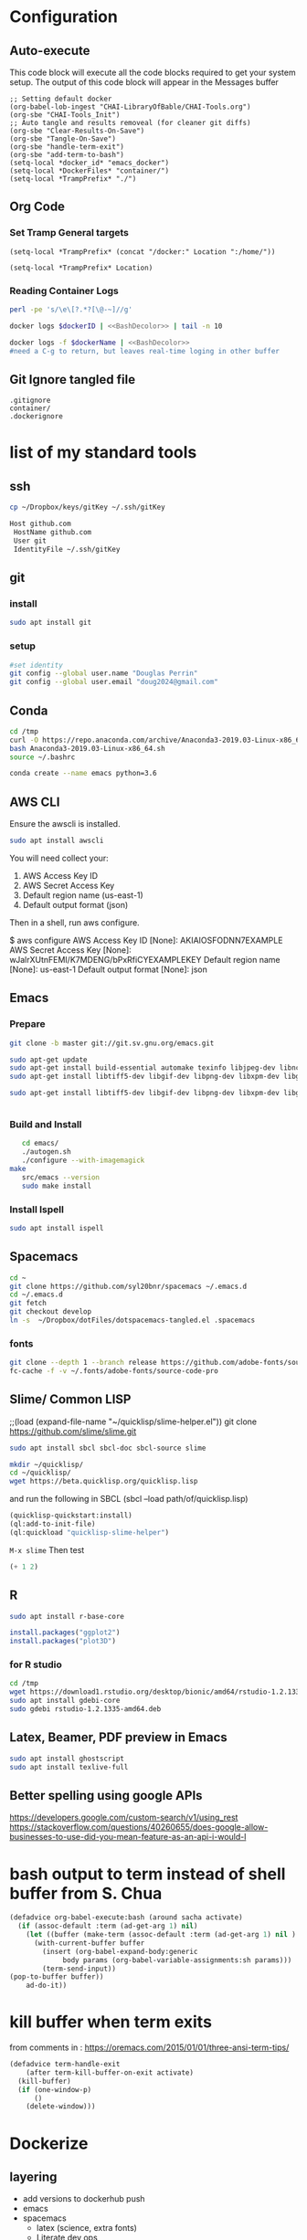 #+STARTUP: showstars 
#+PROPERTY: ClearOnSave true 
#+PROPERTY: header-args :mkdirp yes
* Configuration
** Auto-execute
This code block will execute all the code blocks required to get your system setup. The output of this code block will appear in the Messages buffer
#+name: Execute-On-Load
#+begin_src elisp :noweb yes :results output
  ;; Setting default docker
  (org-babel-lob-ingest "CHAI-LibraryOfBable/CHAI-Tools.org")
  (org-sbe "CHAI-Tools_Init")
  ;; Auto tangle and results removeal (for cleaner git diffs)
  (org-sbe "Clear-Results-On-Save")
  (org-sbe "Tangle-On-Save")
  (org-sbe "handle-term-exit")
  (org-sbe "add-term-to-bash")
  (setq-local *docker_id* "emacs_docker")
  (setq-local *DockerFiles* "container/")
  (setq-local *TrampPrefix* "./")
#+end_src

#+RESULTS:
  
** Org Code
*** Set Tramp General targets 
 
#+name:SetTrampTargetDocker
 #+begin_src elisp :var Location=`,*docker_id*
  (setq-local *TrampPrefix* (concat "/docker:" Location ":/home/"))
 #+end_src
 
#+name:SetTrampTargetLocal
 #+begin_src elisp :var Location=""
  (setq-local *TrampPrefix* Location)
 #+end_src
  
 
*** Reading Container Logs  
#+name:BashDecolor
 #+begin_src bash :var dockerID=`,*docker_id* :results raw drawer 
 perl -pe 's/\e\[?.*?[\@-~]//g'
#+end_src
#+name:DockerLog
 #+begin_src bash :noweb yes :var dockerID=`,*docker_id* :results raw drawer 
   docker logs $dockerID | <<BashDecolor>> | tail -n 10
 #+end_src
 
#+name:DockerLogInSession
 #+begin_src bash :noweb yes :session DockerLog :var dockerName=`,*docker_id* :results none 
   docker logs -f $dockerName | <<BashDecolor>>
   #need a C-g to return, but leaves real-time loging in other buffer
 #+end_src
  
** Git Ignore tangled file
#+begin_src text :tangle .gitignore
  .gitignore
  container/
  .dockerignore
#+end_src
* list of my standard tools
** ssh
   #+begin_src bash 
     cp ~/Dropbox/keys/gitKey ~/.ssh/gitKey
   #+end_src
  
   #+begin_src bash :tangle ssh-config
     Host github.com
      HostName github.com
      User git
      IdentityFile ~/.ssh/gitKey
   #+end_src
** git
*** install
 #+begin_src bash
     sudo apt install git
   #+end_src
*** setup
   #+begin_src bash
     #set identity 
     git config --global user.name "Douglas Perrin"
     git config --global user.email "doug2024@gmail.com"
   #+end_src
** Conda
   #+begin_src  bash :session bashsh
     cd /tmp
     curl -O https://repo.anaconda.com/archive/Anaconda3-2019.03-Linux-x86_64.sh
     bash Anaconda3-2019.03-Linux-x86_64.sh
     source ~/.bashrc
   #+end_src
   #+begin_src bash :session bashsh
   conda create --name emacs python=3.6 
   #+end_src 

** AWS CLI 
Ensure the awscli is installed.
#+BEGIN_SRC bash
sudo apt install awscli
#+END_SRC
 You will need collect your:
  1) AWS Access Key ID
  2) AWS Secret Access Key
  3) Default region name (us-east-1)
  4) Default output format (json)

Then in a shell, run aws configure. 

#+begin_example bash
$ aws configure
  AWS Access Key ID [None]: AKIAIOSFODNN7EXAMPLE
  AWS Secret Access Key [None]: wJalrXUtnFEMI/K7MDENG/bPxRfiCYEXAMPLEKEY
  Default region name [None]: us-east-1
  Default output format [None]: json
#+end_example
** Emacs
*** Prepare
   #+begin_src bash 
     git clone -b master git://git.sv.gnu.org/emacs.git

     sudo apt-get update
     sudo apt-get install build-essential automake texinfo libjpeg-dev libncurses5-dev
     sudo apt-get install libtiff5-dev libgif-dev libpng-dev libxpm-dev libgtk-3-dev libgnutls28-dev 
      
     sudo apt-get install libtiff5-dev libgif-dev libpng-dev libxpm-dev libgtk-3-dev libgnutls28-dev libmagickcore-dev libmagick++-dev


   #+end_src
*** Build and Install  
   #+begin_src bash
     cd emacs/
     ./autogen.sh 
     ./configure --with-imagemagick
  make
     src/emacs --version
     sudo make install
   #+end_src
*** Install Ispell
    #+begin_src bash  
      sudo apt install ispell
    #+end_src
** Spacemacs
   #+begin_src bash
     cd ~
     git clone https://github.com/syl20bnr/spacemacs ~/.emacs.d
     cd ~/.emacs.d
     git fetch
     git checkout develop
     ln -s  ~/Dropbox/dotFiles/dotspacemacs-tangled.el .spacemacs
   #+end_src 
*** fonts
    #+begin_src bash 
      git clone --depth 1 --branch release https://github.com/adobe-fonts/source-code-pro.git ~/.fonts/adobe-fonts/source-code-pro
      fc-cache -f -v ~/.fonts/adobe-fonts/source-code-pro
    #+end_src
** Slime/ Common LISP 
     ;;(load (expand-file-name "~/quicklisp/slime-helper.el"))
 git clone https://github.com/slime/slime.git

     #+begin_src bash
      sudo apt install sbcl sbcl-doc sbcl-source slime 
     #+end_src
    
     #+begin_src bash
       mkdir ~/quicklisp/
       cd ~/quicklisp/
       wget https://beta.quicklisp.org/quicklisp.lisp
     #+end_src

    
    and run the following in SBCL (sbcl --load path/of/quicklisp.lisp)
    #+begin_src lisp
      (quicklisp-quickstart:install)
      (ql:add-to-init-file)
      (ql:quickload "quicklisp-slime-helper")
    #+end_src
    ~M-x slime~ Then test
    #+begin_src lisp
      (+ 1 2)
    #+end_src
   
** R
   #+begin_src bash
     sudo apt install r-base-core 
   #+end_src


   #+begin_src R :session *R*  
     install.packages("ggplot2")
     install.packages("plot3D")

   #+end_src


*** for R studio 
   #+begin_src bash
     cd /tmp
     wget https://download1.rstudio.org/desktop/bionic/amd64/rstudio-1.2.1335-amd64.deb
     sudo apt install gdebi-core
     sudo gdebi rstudio-1.2.1335-amd64.deb
   #+end_src

** Latex, Beamer, PDF preview in Emacs
   #+begin_src bash
 sudo apt install ghostscript 
 sudo apt install texlive-full
   #+end_src
   
** Better spelling using google APIs 
https://developers.google.com/custom-search/v1/using_rest
https://stackoverflow.com/questions/40260655/does-google-allow-businesses-to-use-did-you-mean-feature-as-an-api-i-would-l
* bash output to term instead of shell buffer from S. Chua
#+name:add-term-to-bash
#+begin_src emacs-lisp
  (defadvice org-babel-execute:bash (around sacha activate)
    (if (assoc-default :term (ad-get-arg 1) nil)
      (let ((buffer (make-term (assoc-default :term (ad-get-arg 1) nil ) "/bin/bash")))
        (with-current-buffer buffer
          (insert (org-babel-expand-body:generic
               body params (org-babel-variable-assignments:sh params)))
          (term-send-input))
  (pop-to-buffer buffer))
      ad-do-it))
#+end_src

* kill buffer when term exits
  from comments in : [[https://oremacs.com/2015/01/01/three-ansi-term-tips/]]
#+name:handle-term-exit
#+begin_src emacs-lisp
  (defadvice term-handle-exit
      (after term-kill-buffer-on-exit activate)
    (kill-buffer)
    (if (one-window-p)
        ()
      (delete-window)))
#+end_src

* Dockerize
:PROPERTIES:
  :header-args:bash+: :var versionNumber='3.0'
  :END:
** layering
   - add versions to dockerhub push
   - emacs
   - spacemacs
     - latex (science, extra fonts)
     - Literate dev ops
       - python /conda
       - R
     - full developers
       - docker kubreneties
       - lisp
       - R, Python
       - LSP LDB suport 
   - Xless of above
     - xpera
     - firefox
        
** Build emacs
 #+begin_src text :tangle (concat *TrampPrefix* *DockerFiles* "Dockerfile-emacs_base")
      FROM ubuntu:20.04

      # basic stuff
      RUN echo 'APT::Get::Assume-Yes "true";' >> /etc/apt/apt.conf 

      RUN apt-get update --fix-missing
      ENV DEBIAN_FRONTEND=noninteractive
      RUN apt-get clean 
      RUN apt-get install -y bash \
          build-essential \
          dbus-x11 \ 
          fontconfig \
          git \
          curl \
          gzip \
          language-pack-en-base \
          make sudo tar unzip \
          wget apt-utils automake \
          libjpeg-dev libncurses5-dev libgl1-mesa-glx 

      ENV TZ=America/New_York 
      RUN ln -snf /usr/share/zoneinfo/$TZ /etc/localtime && echo $TZ > /etc/timezone
      RUN apt-get install tzdata

      RUN apt-get install -y libgif-dev \
          libpng-dev \
          libxpm-dev \
          libgtk-3-dev \
          libgnutls28-dev \
          libmagickcore-dev \
          libmagick++-dev \
          texinfo libtiff5-dev \
          webkit2gtk-4.0 \
          libjansson-dev \
          ispell \
          ghostscript \
          imagemagick 

      RUN git clone --depth 1 --branch release https://github.com/adobe-fonts/source-code-pro.git ~/.fonts/adobe-fonts/source-code-pro && \
         fc-cache -f -v ~/.fonts/adobe-fonts/source-code-pro
      RUN  git clone -b master git://git.sv.gnu.org/emacs.git
      RUN cd emacs/ && \
        ./autogen.sh && \
        ./configure --with-imagemagick --with-xwidgets

      RUN cd emacs/ && \
          make
      RUN cd emacs/ && \
        make install

      # Cleanup
      RUN  apt-get purge build-essential \
             && apt-get autoremove \
             && rm -rf /tmp/* /var/lib/apt/lists/* /root/.cache/*
      # ^^^^^^^ Those layers are shared ^^^^^^^

      # Emacs
      RUN useradd -d /home/emacs -ms /bin/bash -G sudo -p emacs emacs
      RUN echo "emacs:emacs" | chpasswd

      WORKDIR /home/emacs
      RUN mkdir .emacs.d  && chown emacs .emacs.d
      RUN mkdir dotFiles  && chown emacs dotFiles
      VOLUME .emacs.d
      VOLUME dotfiles
      USER emacs

      CMD ["bash", "-c", "emacs; /bin/bash"] 
#+end_src
#+begin_src text :tangle (concat *TrampPrefix* *DockerFiles* ".dockerignore")
Dockerfile 
Dockerfile-spacemacs_base
Dockerfile-emacs_basedot
spacemacs-tangled.el
.dockerignore
#+end_src
*** build images
:PROPERTIES:
  :header-args:bash+:          :var dockerfile='Dockerfile-emacs_base' dockerName='emacs_base'
  :END:
#+name:BuildEmacs
#+begin_src bash :term *dockerBuild* :dir (concat *TrampPrefix* *DockerFiles*) :results silent
  cp Dockerfile-emacs_base Dockerfile
  #safest but slow
  docker build --no-cache -t dperrin/emacs_base .
  #docker build -t dperrin/emacs_base .
  echo Built dperrin/emacs_base
#+end_src

 #+begin_src bash :term dockerpush  :dir (concat *TrampPrefix* *DockerFiles*)  :results silent
   docker push dperrin/emacs_base:$versionNumber
   docker push dperrin/emacs_base:latest
 #+end_src
*** testing with xless
:PROPERTIES:
  :header-args:bash+:          :var dockerfile='Dockerfile-emacs_xless' dockerName='emacs_xless'
  :END:
  #+begin_src text :tangle (concat *TrampPrefix* *DockerFiles* "Dockerfile-emacs_xless")
    FROM dperrin/emacs_base
    USER root
    RUN apt-get update
    RUN apt-get install -y  gnupg

    RUN wget -q https://xpra.org/gpg.asc -O- | apt-key add -
    # add XPRA repository
    RUN  add-apt-repository "deb https://xpra.org/ focal main"
    # install XPRA package
    RUN apt-get install xpra

    RUN usermod -a -G xpra emacs

    RUN apt-get install -y libpng-dev \
              libpoppler-dev \
              libpoppler-glib-dev \
              libpoppler-private-dev \
              libz-dev
    #Enable mounting shared drives 
    RUN apt-get update
    RUN apt-get install cifs-utils
    RUN echo "emacs:emacs" | chpasswd
    USER emacs
    WORKDIR /home/emacs
    ENTRYPOINT /bin/FixSSHPermitions.sh; xpra start --bind-tcp=0.0.0.0:9876 --exit-with-children --html=on --start-child=emacs  --daemon=no
 #+end_src
**** build images    
 #+begin_src bash :term *dockerBuild* :dir (concat *TrampPrefix* *DockerFiles*) :results silent 
   cp $dockerfile Dockerfile
   docker build -t dperrin/$dockerName:$versionNumber .
   docker tag dperrin/$dockerName:$versionNumber dperrin/$dockerName:latest
   #exit
   #exit
 #+end_src

 
** spacemacs
 #+begin_src text :tangle (concat *TrampPrefix* *DockerFiles* "Dockerfile-spacemacs_base")
   FROM dperrin/emacs_base

   USER emacs:emacs
   WORKDIR /home/emacs

   RUN cd ~ && \
      git clone https://github.com/syl20bnr/spacemacs ~/.emacs.d && \
      cd ~/.emacs.d && \
      git fetch && \
      git checkout develop 


   RUN rm -f .spacemacs
   RUN rm -f .spacemacs.env 
   RUN ln -s dotFiles/dot-spacemacs .spacemacs
   RUN ln -s dotFiles/dot-spacemacs.env .spacemacs.env 
    
   COPY dotSpacemacs /home/emacs/dotFiles/dot-spacemacs
   COPY dotSpacemacs.env /home/emacs/dotFiles/dot-spacemacs.env

   CMD ["bash", "-c", "emacs; /bin/bash"] 
#+end_src
*** build images
:PROPERTIES:
  :header-args:bash+:          :var dockerfile='Dockerfile-spacemacs_base' dockerName='spacemacs_base'
  :END:
#+begin_src bash :term *dockerBuild*  :dir (concat *TrampPrefix* *DockerFiles*)  :results silent
  cp ../dotSpacemacs.env .
  cp ../dotSpacemacs .
  cp $dockerfile Dockerfile
  docker build -t dperrin/$dockerName:$versionNumber .
  #docker build --no-cache -t dperrin/$dockerName:$versionNumber .
  docker tag dperrin/$dockerName:$versionNumber dperrin/$dockerName:latest
   #exit
#+end_src

 #+begin_src bash  :term dockerpush :dir (concat *TrampPrefix* *DockerFiles*)  :results silent
   docker tag dperrin/spacemacs_base dperrin/spacemacs_base:$versionNumber
   docker push dperrin/spacemacs_base:$versionNumber
 #+end_src

** basic latex
 #+begin_src text :tangle (concat *TrampPrefix* *DockerFiles* "Dockerfile-latex")
   FROM dperrin/spacemacs_base
 
   # basic stuff
   USER root
   RUN echo 'APT::Get::Assume-Yes "true";' >> /etc/apt/apt.conf 

   RUN apt-get update --fix-missing

   ENV DEBIAN_FRONTEND=noninteractive 
   ENV TZ=America/New_York 
   RUN ln -snf /usr/share/zoneinfo/$TZ /etc/localtime && echo $TZ > /etc/timezone
   RUN apt-get install tzdata

   # Latex 
   RUN apt install -y texlive-latex-extra
   RUN apt install -y texlive-science
   RUN apt install -y texlive-fonts-extra
   RUN apt install texlive-font-utils

   ##### User space
   USER emacs:emacs
   ENV HOME /home/emacs
   WORKDIR /home/emacs/


   CMD ["bash", "-c", "emacs; /bin/bash"] 
#+end_src
*** build images
:PROPERTIES:
  :header-args:bash+:          :var dockerfile='Dockerfile-latex' dockerName='spacemacs_latex'
  :END:

 #+begin_src bash  :term dockerbuild :dir (concat *TrampPrefix* *DockerFiles*)  :results silent
   cp $dockerfile Dockerfile
   docker build --squash -t dperrin/$dockerName:$versionNumber .
   # docker tag dperrin/$dockerName:$versionNumber dperrin/$dockerName:latest
   #exit
 #+end_src

 #+begin_src bash  :term dockerpush :dir (concat *TrampPrefix* *DockerFiles*)  :results silent
   #docker push dperrin/$dockerName:$latest
   docker push dperrin/$dockerName:$versionNumber
 #+end_src
*** testing with xless
:PROPERTIES:
  :header-args:bash+:          :var dockerfile='Dockerfile-spacemacs_latex_xless' dockerName='spacemacs_latex_xless'
  :END:
  #+begin_src text :tangle (concat *TrampPrefix* *DockerFiles* "Dockerfile-emacs_xless")
    FROM dperrin/spacemacs_latex
    USER root
    RUN apt-get update
    RUN apt-get install -y  gnupg

    RUN wget -q https://xpra.org/gpg.asc -O- | apt-key add -
    # add XPRA repository
    RUN  add-apt-repository "deb https://xpra.org/ focal main"
    # install XPRA package
    RUN apt-get install xpra

    RUN usermod -a -G xpra emacs

    RUN apt-get install -y libpng-dev \
              libpoppler-dev \
              libpoppler-glib-dev \
              libpoppler-private-dev \
              libz-dev
    #Enable mounting shared drives 
    RUN apt-get update
    RUN apt-get install cifs-utils
    RUN echo "emacs:emacs" | chpasswd
    USER emacs
    WORKDIR /home/emacs
    ENTRYPOINT /bin/FixSSHPermitions.sh; xpra start --bind-tcp=0.0.0.0:9876 --exit-with-children --html=on --start-child=emacs  --daemon=no
 #+end_src
**** build images    
 #+begin_src bash :term *dockerBuild* :dir (concat *TrampPrefix* *DockerFiles*) :results silent 
   cp $dockerfile Dockerfile
   docker build -t dperrin/$dockerName:$versionNumber .
   docker tag dperrin/$dockerName:$versionNumber dperrin/$dockerName:latest
   #exit
 #+end_src

** Literate Data Science (need to be re-integrated in image stack)
 #+begin_src text :tangle (concat *TrampPrefix* *DockerFiles* "Dockerfile-spacemacs_LiterateDataScience")
   FROM dperrin/spacemacs_latex:3.0
   USER root
   ENV DEBIAN_FRONTEND=noninteractive 
   ENV TZ=America/New_York 
   #RUN apt-get update && DEBIAN_FRONTEND=noninteractive apt-get install -y --no-install-recommends \
   #     tzdata \

   RUN apt-get update 


   # firefox
   RUN apt-get install -y firefox

   # Latex 
   RUN apt install -y texlive-base\
       texlive-latex-extra \
       texlive-fonts-recommended \
       texlive-science \
       texlive-fonts-extra \
       texlive-pictures

   # DITAA text to figure makeing tool
   RUN apt-get -y install ditaa

   # should is in user space but keep geting root as owner...
   COPY ./LiterateComputationalScience /home/emacs/LiterateComputationalScience
   RUN chown emacs /home/emacs/LiterateComputationalScience  
   RUN rm -rf /tmp/* \
    && rm -rf /var/lib/apt/lists/*


   USER root
   ENV DEBIAN_FRONTEND='noninteractive'  
   RUN apt-get update
   RUN apt-get install -y  gnupg
   RUN apt-get -y install apt-transport-https ca-certificates curl gnupg software-properties-common
   RUN apt-key adv --keyserver keyserver.ubuntu.com --recv-keys E298A3A825C0D65DFD57CBB651716619E084DAB9
   RUN add-apt-repository 'deb https://cloud.r-project.org/bin/linux/ubuntu focal-cran40/'
   RUN apt-get update
   RUN apt-get install -y r-base

   RUN R -e "install.packages('ggplot2')"
   RUN R -e "install.packages('plot3D')"
   ##### User space
   USER emacs:emacs
   ENV HOME /home/emacs
   WORKDIR /home/emacs/


   # download conda
   RUN ["/bin/bash", "-c", "wget http://repo.continuum.io/miniconda/Miniconda-latest-Linux-x86_64.sh -O $HOME/miniconda.sh"]
   RUN chmod 0755 $HOME/miniconda.sh
   RUN ["/bin/bash", "-c", "$HOME/miniconda.sh -b -p $HOME/conda"]
   ENV PATH="$HOME/conda/bin:$PATH"
   RUN rm $HOME/miniconda.sh

   # update conda
   RUN conda update conda
   #RUN conda install conda-build
   RUN conda create --name emacs python=3.6 

   # install source code pro font
   RUN git clone --depth 1 --branch release https://github.com/adobe-fonts/source-code-pro.git ~/.fonts/adobe-fonts/source-code-pro && \
      fc-cache -f -v ~/.fonts/adobe-fonts/source-code-pro


   USER emacs:emacs
   #inital spacmacs config files
   COPY dotSpacemacsForLiterateDataScience /home/emacs/dotFiles/dot-spacemacs
   COPY dotSpacemacsForLiterateDataScience.env /home/emacs/dotFiles/dot-spacemacs.env
   CMD ["bash", "-c", "emacs; /bin/bash"] 
#+end_src
 #+begin_src elisp :tangle "dotSpacemacsForLiterateDataScience"
   ;; -*- mode: emacs-lisp; lexical-binding: t -*-
   ;; This file is loaded by Spacemacs at startup.
   ;; It must be stored in your home directory.

   (defun dotspacemacs/layers ()
     "Layer configuration:
   This function should only modify configuration layer settings."
     (setq-default
      ;; Base distribution to use. This is a layer contained in the directory
      ;; `+distribution'. For now available distributions are `spacemacs-base'
      ;; or `spacemacs'. (default 'spacemacs)
      dotspacemacs-distribution 'spacemacs

      ;; Lazy installation of layers (i.e. layers are installed only when a file
      ;; with a supported type is opened). Possible values are `all', `unused'
      ;; and `nil'. `unused' will lazy install only unused layers (i.e. layers
      ;; not listed in variable `dotspacemacs-configuration-layers'), `all' will
      ;; lazy install any layer that support lazy installation even the layers
      ;; listed in `dotspacemacs-configuration-layers'. `nil' disable the lazy
      ;; installation feature and you have to explicitly list a layer in the
      ;; variable `dotspacemacs-configuration-layers' to install it.
      ;; (default 'unused)
      dotspacemacs-enable-lazy-installation 'unused

      ;; If non-nil then Spacemacs will ask for confirmation before installing
      ;; a layer lazily. (default t)
      dotspacemacs-ask-for-lazy-installation t

      ;; List of additional paths where to look for configuration layers.
      ;; Paths must have a trailing slash (i.e. `~/.mycontribs/')
      dotspacemacs-configuration-layer-path '()

      ;; List of configuration layers to load.
      dotspacemacs-configuration-layers
      '(
        ;; ----------------------------------------------------------------
        ;; Example of useful layers you may want to use right away.
        ;; Uncomment some layer names and press `SPC f e R' (Vim style) or
        ;; `M-m f e R' (Emacs style) to install them.
        ;; ----------------------------------------------------------------
        ;; auto-completion
        ;; better-defaults
        emacs-lisp
        git
        helm
        ;;ivy
        lsp
        (python :variables python-backend 'lsp)
        html
        ;; markdown
        multiple-cursors
        (org :variables org-enable-github-support t org-enable-reveal-js-support t)
        (shell :variables
                shell-default-height 30
                shell-default-position 'bottom)
        spell-checking
        syntax-checking
        treemacs
        version-control
        docker
        latex
        ess

        )

      ;; List of additional packages that will be installed without being
      ;; wrapped in a layer. If you need some configuration for these
      ;; packages, then consider creating a layer. You can also put the
      ;; configuration in `dotspacemacs/user-config'.
      ;; To use a local version of a package, use the `:location' property:
      ;; '(your-package :location "~/path/to/your-package/")
      ;; Also include the dependencies as they will not be resolved automatically.
      dotspacemacs-additional-packages '(ob-async ox-reveal)

      ;; A list of packages that cannot be updated.
      dotspacemacs-frozen-packages '()

      ;; A list of packages that will not be installed and loaded.
      dotspacemacs-excluded-packages '()

      ;; Defines the behaviour of Spacemacs when installing packages.
      ;; Possible values are `used-only', `used-but-keep-unused' and `all'.
      ;; `used-only' installs only explicitly used packages and deletes any unused
      ;; packages as well as their unused dependencies. `used-but-keep-unused'
      ;; installs only the used packages but won't delete unused ones. `all'
      ;; installs *all* packages supported by Spacemacs and never uninstalls them.
      ;; (default is `used-only')
      dotspacemacs-install-packages 'used-only))

   (defun dotspacemacs/init ()
     "Initialization:
   This function is called at the very beginning of Spacemacs startup,
   before layer configuration.
   It should only modify the values of Spacemacs settings."
     ;; This setq-default sexp is an exhaustive list of all the supported
     ;; spacemacs settings.
     (setq-default
      ;; If non-nil then enable support for the portable dumper. You'll need
      ;; to compile Emacs 27 from source following the instructions in file
      ;; EXPERIMENTAL.org at to root of the git repository.
      ;; (default nil)
      dotspacemacs-enable-emacs-pdumper nil

      ;; Name of executable file pointing to emacs 27+. This executable must be
      ;; in your PATH.
      ;; (default "emacs")
      dotspacemacs-emacs-pdumper-executable-file "emacs"

      ;; Name of the Spacemacs dump file. This is the file will be created by the
      ;; portable dumper in the cache directory under dumps sub-directory.
      ;; To load it when starting Emacs add the parameter `--dump-file'
      ;; when invoking Emacs 27.1 executable on the command line, for instance:
      ;;   ./emacs --dump-file=~/.emacs.d/.cache/dumps/spacemacs.pdmp
      ;; (default spacemacs.pdmp)
      dotspacemacs-emacs-dumper-dump-file "spacemacs.pdmp"

      ;; If non-nil ELPA repositories are contacted via HTTPS whenever it's
      ;; possible. Set it to nil if you have no way to use HTTPS in your
      ;; environment, otherwise it is strongly recommended to let it set to t.
      ;; This variable has no effect if Emacs is launched with the parameter
      ;; `--insecure' which forces the value of this variable to nil.
      ;; (default t)
      dotspacemacs-elpa-https t

      ;; Maximum allowed time in seconds to contact an ELPA repository.
      ;; (default 5)
      dotspacemacs-elpa-timeout 5

      ;; Set `gc-cons-threshold' and `gc-cons-percentage' when startup finishes.
      ;; This is an advanced option and should not be changed unless you suspect
      ;; performance issues due to garbage collection operations.
      ;; (default '(100000000 0.1))
      dotspacemacs-gc-cons '(100000000 0.1)

      ;; If non-nil then Spacelpa repository is the primary source to install
      ;; a locked version of packages. If nil then Spacemacs will install the
      ;; latest version of packages from MELPA. (default nil)
      dotspacemacs-use-spacelpa nil

      ;; If non-nil then verify the signature for downloaded Spacelpa archives.
      ;; (default t)
      dotspacemacs-verify-spacelpa-archives t

      ;; If non-nil then spacemacs will check for updates at startup
      ;; when the current branch is not `develop'. Note that checking for
      ;; new versions works via git commands, thus it calls GitHub services
      ;; whenever you start Emacs. (default nil)
      dotspacemacs-check-for-update nil

      ;; If non-nil, a form that evaluates to a package directory. For example, to
      ;; use different package directories for different Emacs versions, set this
      ;; to `emacs-version'. (default 'emacs-version)
      dotspacemacs-elpa-subdirectory 'emacs-version

      ;; One of `vim', `emacs' or `hybrid'.
      ;; `hybrid' is like `vim' except that `insert state' is replaced by the
      ;; `hybrid state' with `emacs' key bindings. The value can also be a list
      ;; with `:variables' keyword (similar to layers). Check the editing styles
      ;; section of the documentation for details on available variables.
      ;; (default 'vim)
      dotspacemacs-editing-style 'vim

      ;; Specify the startup banner. Default value is `official', it displays
      ;; the official spacemacs logo. An integer value is the index of text
      ;; banner, `random' chooses a random text banner in `core/banners'
      ;; directory. A string value must be a path to an image format supported
      ;; by your Emacs build.
      ;; If the value is nil then no banner is displayed. (default 'official)
      dotspacemacs-startup-banner 'official

      ;; List of items to show in startup buffer or an association list of
      ;; the form `(list-type . list-size)`. If nil then it is disabled.
      ;; Possible values for list-type are:
      ;; `recents' `bookmarks' `projects' `agenda' `todos'.
      ;; List sizes may be nil, in which case
      ;; `spacemacs-buffer-startup-lists-length' takes effect.
      dotspacemacs-startup-lists '((recents . 5)
                                   (projects . 7))

      ;; True if the home buffer should respond to resize events. (default t)
      dotspacemacs-startup-buffer-responsive t

      ;; Default major mode for a new empty buffer. Possible values are mode
      ;; names such as `text-mode'; and `nil' to use Fundamental mode.
      ;; (default `text-mode')
      dotspacemacs-new-empty-buffer-major-mode 'text-mode

      ;; Default major mode of the scratch buffer (default `text-mode')
      dotspacemacs-scratch-mode 'text-mode

      ;; Initial message in the scratch buffer, such as "Welcome to Spacemacs!"
      ;; (default nil)
      dotspacemacs-initial-scratch-message nil

      ;; List of themes, the first of the list is loaded when spacemacs starts.
      ;; Press `SPC T n' to cycle to the next theme in the list (works great
      ;; with 2 themes variants, one dark and one light)
      dotspacemacs-themes '(spacemacs-dark
                            spacemacs-light)

      ;; Set the theme for the Spaceline. Supported themes are `spacemacs',
      ;; `all-the-icons', `custom', `doom', `vim-powerline' and `vanilla'. The
      ;; first three are spaceline themes. `doom' is the doom-emacs mode-line.
      ;; `vanilla' is default Emacs mode-line. `custom' is a user defined themes,
      ;; refer to the DOCUMENTATION.org for more info on how to create your own
      ;; spaceline theme. Value can be a symbol or list with additional properties.
      ;; (default '(spacemacs :separator wave :separator-scale 1.5))
      dotspacemacs-mode-line-theme '(spacemacs :separator wave :separator-scale 1.5)

      ;; If non-nil the cursor color matches the state color in GUI Emacs.
      ;; (default t)
      dotspacemacs-colorize-cursor-according-to-state t

      ;; Default font or prioritized list of fonts.
     ;; dotspacemacs-default-font '("Source Code Pro"
     ;;                             :size 10.0
     ;;                             :weight normal
     ;;                             :width normal)

      ;; The leader key (default "SPC")
      dotspacemacs-leader-key "SPC"

      ;; The key used for Emacs commands `M-x' (after pressing on the leader key).
      ;; (default "SPC")
      dotspacemacs-emacs-command-key "SPC"

      ;; The key used for Vim Ex commands (default ":")
      dotspacemacs-ex-command-key ":"

      ;; The leader key accessible in `emacs state' and `insert state'
      ;; (default "M-m")
      dotspacemacs-emacs-leader-key "M-m"

      ;; Major mode leader key is a shortcut key which is the equivalent of
      ;; pressing `<leader> m`. Set it to `nil` to disable it. (default ",")
      dotspacemacs-major-mode-leader-key ","

      ;; Major mode leader key accessible in `emacs state' and `insert state'.
      ;; (default "C-M-m")
      dotspacemacs-major-mode-emacs-leader-key "C-M-m"

      ;; These variables control whether separate commands are bound in the GUI to
      ;; the key pairs `C-i', `TAB' and `C-m', `RET'.
      ;; Setting it to a non-nil value, allows for separate commands under `C-i'
      ;; and TAB or `C-m' and `RET'.
      ;; In the terminal, these pairs are generally indistinguishable, so this only
      ;; works in the GUI. (default nil)
      dotspacemacs-distinguish-gui-tab nil

      ;; Name of the default layout (default "Default")
      dotspacemacs-default-layout-name "Default"

      ;; If non-nil the default layout name is displayed in the mode-line.
      ;; (default nil)
      dotspacemacs-display-default-layout nil

      ;; If non-nil then the last auto saved layouts are resumed automatically upon
      ;; start. (default nil)
      dotspacemacs-auto-resume-layouts nil

      ;; If non-nil, auto-generate layout name when creating new layouts. Only has
      ;; effect when using the "jump to layout by number" commands. (default nil)
      dotspacemacs-auto-generate-layout-names nil

      ;; Size (in MB) above which spacemacs will prompt to open the large file
      ;; literally to avoid performance issues. Opening a file literally means that
      ;; no major mode or minor modes are active. (default is 1)
      dotspacemacs-large-file-size 1

      ;; Location where to auto-save files. Possible values are `original' to
      ;; auto-save the file in-place, `cache' to auto-save the file to another
      ;; file stored in the cache directory and `nil' to disable auto-saving.
      ;; (default 'cache)
      dotspacemacs-auto-save-file-location 'cache

      ;; Maximum number of rollback slots to keep in the cache. (default 5)
      dotspacemacs-max-rollback-slots 5

      ;; If non-nil, the paste transient-state is enabled. While enabled, after you
      ;; paste something, pressing `C-j' and `C-k' several times cycles through the
      ;; elements in the `kill-ring'. (default nil)
      dotspacemacs-enable-paste-transient-state nil

      ;; Which-key delay in seconds. The which-key buffer is the popup listing
      ;; the commands bound to the current keystroke sequence. (default 0.4)
      dotspacemacs-which-key-delay 0.4

      ;; Which-key frame position. Possible values are `right', `bottom' and
      ;; `right-then-bottom'. right-then-bottom tries to display the frame to the
      ;; right; if there is insufficient space it displays it at the bottom.
      ;; (default 'bottom)
      dotspacemacs-which-key-position 'bottom

      ;; Control where `switch-to-buffer' displays the buffer. If nil,
      ;; `switch-to-buffer' displays the buffer in the current window even if
      ;; another same-purpose window is available. If non-nil, `switch-to-buffer'
      ;; displays the buffer in a same-purpose window even if the buffer can be
      ;; displayed in the current window. (default nil)
      dotspacemacs-switch-to-buffer-prefers-purpose nil

      ;; If non-nil a progress bar is displayed when spacemacs is loading. This
      ;; may increase the boot time on some systems and emacs builds, set it to
      ;; nil to boost the loading time. (default t)
      dotspacemacs-loading-progress-bar t

      ;; If non-nil the frame is fullscreen when Emacs starts up. (default nil)
      ;; (Emacs 24.4+ only)
      dotspacemacs-fullscreen-at-startup nil

      ;; If non-nil `spacemacs/toggle-fullscreen' will not use native fullscreen.
      ;; Use to disable fullscreen animations in OSX. (default nil)
      dotspacemacs-fullscreen-use-non-native nil

      ;; If non-nil the frame is maximized when Emacs starts up.
      ;; Takes effect only if `dotspacemacs-fullscreen-at-startup' is nil.
      ;; (default nil) (Emacs 24.4+ only)
      dotspacemacs-maximized-at-startup nil

      ;; If non-nil the frame is undecorated when Emacs starts up. Combine this
      ;; variable with `dotspacemacs-maximized-at-startup' in OSX to obtain
      ;; borderless fullscreen. (default nil)
      dotspacemacs-undecorated-at-startup nil

      ;; A value from the range (0..100), in increasing opacity, which describes
      ;; the transparency level of a frame when it's active or selected.
      ;; Transparency can be toggled through `toggle-transparency'. (default 90)
      dotspacemacs-active-transparency 90

      ;; A value from the range (0..100), in increasing opacity, which describes
      ;; the transparency level of a frame when it's inactive or deselected.
      ;; Transparency can be toggled through `toggle-transparency'. (default 90)
      dotspacemacs-inactive-transparency 90

      ;; If non-nil show the titles of transient states. (default t)
      dotspacemacs-show-transient-state-title t

      ;; If non-nil show the color guide hint for transient state keys. (default t)
      dotspacemacs-show-transient-state-color-guide t

      ;; If non-nil unicode symbols are displayed in the mode line.
      ;; If you use Emacs as a daemon and wants unicode characters only in GUI set
      ;; the value to quoted `display-graphic-p'. (default t)
      dotspacemacs-mode-line-unicode-symbols t

      ;; If non-nil smooth scrolling (native-scrolling) is enabled. Smooth
      ;; scrolling overrides the default behavior of Emacs which recenters point
      ;; when it reaches the top or bottom of the screen. (default t)
      dotspacemacs-smooth-scrolling t

      ;; Control line numbers activation.
      ;; If set to `t', `relative' or `visual' then line numbers are enabled in all
      ;; `prog-mode' and `text-mode' derivatives. If set to `relative', line
      ;; numbers are relative. If set to `visual', line numbers are also relative,
      ;; but lines are only visual lines are counted. For example, folded lines
      ;; will not be counted and wrapped lines are counted as multiple lines.
      ;; This variable can also be set to a property list for finer control:
      ;; '(:relative nil
      ;;   :visual nil
      ;;   :disabled-for-modes dired-mode
      ;;                       doc-view-mode
      ;;                       markdown-mode
      ;;                       org-mode
      ;;                       pdf-view-mode
      ;;                       text-mode
      ;;   :size-limit-kb 1000)
      ;; When used in a plist, `visual' takes precedence over `relative'.
      ;; (default nil)
      dotspacemacs-line-numbers nil

      ;; Code folding method. Possible values are `evil' and `origami'.
      ;; (default 'evil)
      dotspacemacs-folding-method 'evil

      ;; If non-nil `smartparens-strict-mode' will be enabled in programming modes.
      ;; (default nil)
      dotspacemacs-smartparens-strict-mode nil

      ;; If non-nil pressing the closing parenthesis `)' key in insert mode passes
      ;; over any automatically added closing parenthesis, bracket, quote, etc...
      ;; This can be temporary disabled by pressing `C-q' before `)'. (default nil)
      dotspacemacs-smart-closing-parenthesis nil

      ;; Select a scope to highlight delimiters. Possible values are `any',
      ;; `current', `all' or `nil'. Default is `all' (highlight any scope and
      ;; emphasis the current one). (default 'all)
      dotspacemacs-highlight-delimiters 'all

      ;; If non-nil, start an Emacs server if one is not already running.
      ;; (default nil)
      dotspacemacs-enable-server nil

      ;; Set the emacs server socket location.
      ;; If nil, uses whatever the Emacs default is, otherwise a directory path
      ;; like \"~/.emacs.d/server\". It has no effect if
      ;; `dotspacemacs-enable-server' is nil.
      ;; (default nil)
      dotspacemacs-server-socket-dir nil

      ;; If non-nil, advise quit functions to keep server open when quitting.
      ;; (default nil)
      dotspacemacs-persistent-server nil

      ;; List of search tool executable names. Spacemacs uses the first installed
      ;; tool of the list. Supported tools are `rg', `ag', `pt', `ack' and `grep'.
      ;; (default '("rg" "ag" "pt" "ack" "grep"))
      dotspacemacs-search-tools '("rg" "ag" "pt" "ack" "grep")

      ;; Format specification for setting the frame title.
      ;; %a - the `abbreviated-file-name', or `buffer-name'
      ;; %t - `projectile-project-name'
      ;; %I - `invocation-name'
      ;; %S - `system-name'
      ;; %U - contents of $USER
      ;; %b - buffer name
      ;; %f - visited file name
      ;; %F - frame name
      ;; %s - process status
      ;; %p - percent of buffer above top of window, or Top, Bot or All
      ;; %P - percent of buffer above bottom of window, perhaps plus Top, or Bot or All
      ;; %m - mode name
      ;; %n - Narrow if appropriate
      ;; %z - mnemonics of buffer, terminal, and keyboard coding systems
      ;; %Z - like %z, but including the end-of-line format
      ;; (default "%I@%S")
      dotspacemacs-frame-title-format "%I@%S"

      ;; Format specification for setting the icon title format
      ;; (default nil - same as frame-title-format)
      dotspacemacs-icon-title-format nil

      ;; Delete whitespace while saving buffer. Possible values are `all'
      ;; to aggressively delete empty line and long sequences of whitespace,
      ;; `trailing' to delete only the whitespace at end of lines, `changed' to
      ;; delete only whitespace for changed lines or `nil' to disable cleanup.
      ;; (default nil)
      dotspacemacs-whitespace-cleanup nil

      ;; Either nil or a number of seconds. If non-nil zone out after the specified
      ;; number of seconds. (default nil)
      dotspacemacs-zone-out-when-idle nil

      ;; Run `spacemacs/prettify-org-buffer' when
      ;; visiting README.org files of Spacemacs.
      ;; (default nil)
      dotspacemacs-pretty-docs nil))

   (defun dotspacemacs/user-env ()
     "Environment variables setup.
   This function defines the environment variables for your Emacs session. By
   default it calls `spacemacs/load-spacemacs-env' which loads the environment
   variables declared in `~/.spacemacs.env' or `~/.spacemacs.d/.spacemacs.env'.
   See the header of this file for more information."
     (spacemacs/load-spacemacs-env))

   (defun dotspacemacs/user-init ()
     "Initialization for user code:
   This function is called immediately after `dotspacemacs/init', before layer
   configuration.
   It is mostly for variables that should be set before packages are loaded.
   If you are unsure, try setting them in `dotspacemacs/user-config' first."
     )

   (defun dotspacemacs/user-load ()
     "Library to load while dumping.
   This function is called only while dumping Spacemacs configuration. You can
   `require' or `load' the libraries of your choice that will be included in the
   dump."
     )

   (defun dotspacemacs/user-config ()
     "Configuration for user code:
   This function is called at the very end of Spacemacs startup, after layer
   configuration.
   Put your configuration code here, except for variables that should be set
   before packages are loaded."
     (when (version<= "9.2" (org-version))
       (require 'org-tempo))

     ;; hopefully this keeps me from case changing buffer by accident
     (put 'downcase-region 'disabled t)
     (put 'upcase-region 'disabled t)

       ;;; remove effects of clicking to regain window, avoids accidental paste into to buffer in XWindows
     (add-hook 'spacemacs-buffer-mode-hook
               (lambda ()
                 (set (make-local-variable 'mouse-1-click-follows-link) nil)))

       ;;; I like line numbers
     (setq-default display-line-numbers-type 'visual
                   display-line-numbers-current-absolute t
                   display-line-numbers-width 3
                   display-line-numbers-widen t)
     (add-hook 'text-mode-hook #'display-line-numbers-mode)
     (add-hook 'prog-mode-hook #'display-line-numbers-mode)
     (add-hook 'org-mode-hook #'display-line-numbers-mode)
     (spacemacs/toggle-highlight-current-line-globally-off)

     ;; highlights changes within lines not just whole lines for magit diff
     (customize-set-variable 'magit-diff-refine-hunk 'all)
     (eval-after-load 'org
       '(progn
          (require 'ob-async)

          (setq package-check-signature nil)

          ;; always enable auto indent mode
          (setq org-indent-mode t)

          ;; fontify source code
          (setq org-src-fontify-natively t)

          ;; use current window when switch to source block
          (setq org-src-window-setup 'current-window)

          ;; disable prompting to evaluate babel blocks
          (setq org-confirm-babel-evaluate nil)

          ;; disable add validation link when export to html
          (setq org-html-validation-link nil) 
          (org-babel-do-load-languages
           'org-babel-load-languages
           '((emacs-lisp . t)
             (latex . t)
             (python . t)
             (shell . t)
             (org . t)
             ;;(lisp . t)
               (R . t)
               ))
       ))

       ;;; in this version of emacs (28) the compiled org files cause problems so just use the el files.   
       (save-excursion
          (mapc 'delete-file 
                (directory-files 
                 (car (directory-files "~/.emacs.d/elpa/28.0/develop" 't "org-plus-contrib-*")) 't ".elc" )))

       (find-file-existing  "~/LiterateComputationalScience/tutorial.org")
       (delete-other-windows) 


     ;;; These allow execution of some file local variable with out prompting these
     ;;; are use heavily in the CHAI templating approach for org-mode based
     ;;; development, BUT this practice is unsafe as the cleared blocks could
     ;;; contain malicious elisp code. This has been done here to avoid beginner
     ;;; confusion when they work though some CHAI examples; you have been warned.
     (setf (get 'org-babel-lob-ingest 'safe-local-eval-function) t)
     (add-to-list 'safe-local-eval-forms '(org-sbe "PreInit-Template"))
     (add-to-list 'safe-local-eval-forms '(org-sbe "Init-Template"))
     (add-to-list 'safe-local-eval-forms '(org-sbe "Execute-On-Load"))
     )

   ;; Do not write anything past this comment. This is where Emacs will
   ;; auto-generate custom variable definitions.
#+end_src
 #+begin_src text :tangle "dotSpacemacsForLiterateDataScience.env"
   # ---------------------------------------------------------------------------
   #                    Spacemacs environment variables
   # ---------------------------------------------------------------------------
   # This file has been generated by Spacemacs. It contains all found environment
   # variables defined in your default shell except the black listed variables
   # defined in `spacemacs-ignored-environment-variables'. Some variables may be
   # listed twice, the last one is effective except for the PATH variables.
   # All PATH values are added to the `exec-path' variable without duplicates.
   #
   # You can safely edit this file and tweak the values or remove the duplicates,
   # Spacemacs won't overwrite it unless you call the function
   # `spacemacs/force-init-spacemacs-env'.
   #
   # If you don't want to use this file and manage your environment variables
   # yourself then remove the call to `spacemacs/load-spacemacs-env' from your
   # `dotspacemacs/user-env' function in your dotfile and replace it with your
   # own initialization code. You can use `exec-path-from-shell' if you add it
   # to your additional packages or simply use `setenv' and
   # `(add-to-list 'exec-path ...)' which are built-in.
   #
   # It is recommended to get used to this file as it unambiguously and
   # explicitly set the values of your environment variables.
   # ---------------------------------------------------------------------------

   # Environment variables:
   # ----------------------
   DEBIAN_FRONTEND=noninteractive
   HOME=/home/emacs
   PATH=/usr/local/sbin:/usr/local/bin:/usr/sbin:/usr/bin:/sbin:/bin
   PWD=/home/emacs
   SHLVL=1
   _=/usr/local/bin/emacs

#+end_src
*** build images
#+begin_src bash :term *dockerBuild* :dir (concat *TrampPrefix* *DockerFiles*) :results silent 
  pwd
  cp ../dotSpacemacsForLiterateDataScience .
  cp ../dotSpacemacsForLiterateDataScience.env .
  cp Dockerfile-spacemacs_LiterateDataScience Dockerfile
  git clone --branch master git@github.com:Dezmon/LiterateComputationalScience.git
  docker build --squash -t dperrin/spacemacs_literate_datascience .
  rm -rf LiterateComputationalScience
#+end_src



*** push to dockerhub
#+begin_src bash  :session uploading :dir (concat *TrampPrefix* *DockerFiles*)  :results raw drawer
   docker tag dperrin/spacemacs_literate_datascience dperrin/spacemacs_literate_datascience:$versionNumber
  docker push dperrin/spacemacs_literate_datascience:$versionNumber
  exit
#+end_src

 #+begin_src bash  :session dockerpush :dir (concat *TrampPrefix* *DockerFiles*)  :results silent
   docker tag dperrin/spacemacs_literate_datascience dperrin/spacemacs_literate_datascience:stable
   docker push dperrin/spacemacs_literate_datascience:stable
   exit
 #+end_src
*** Without XWindows 
  #+begin_src text :tangle (concat *TrampPrefix* *DockerFiles* "Dockerfile-spacemacs_LiterateDataScience_Xless")
    FROM dperrin/spacemacs_literate_datascience:3.0
    USER root

    RUN wget -q https://xpra.org/gpg.asc -O- |  apt-key add -
    # add XPRA repository
    RUN  add-apt-repository "deb https://xpra.org/ focal main"
    RUN apt-get update
    # install XPRA package
    RUN apt-get install xpra

    RUN usermod -a -G xpra emacs

    USER emacs
    WORKDIR /home/emacs
    #CMD ["bash", "-c", "emacs; /bin/bash"] 
    ENTRYPOINT xpra start --bind-tcp=0.0.0.0:9876 --exit-with-children --html=on --start-child=emacs --start-child=xterm --daemon=no
 #+end_src
**** build images
 #+begin_src bash :term *dockerBuild* :dir (concat *TrampPrefix* *DockerFiles*) :results raw drawer 
   cp Dockerfile-spacemacs_LiterateDataScience_Xless Dockerfile
   docker build --squash -t dperrin/spacemacs_literate_datascience_xless:$versionNumber .
 #+end_src
 #+begin_src bash  :session dockerpush :dir (concat *TrampPrefix* *DockerFiles*)  :results raw drawer
   docker push dperrin/spacemacs_literate_datascience_xless:$versionNumber
 #+end_src

 #+begin_src bash  :session dockerpush :dir (concat *TrampPrefix* *DockerFiles*)  :results silent
   docker tag dperrin/spacemacs_literate_datascience_xless dperrin/spacemacs_literate_datascience_xless:stable
   docker push dperrin/spacemacs_literate_datascience_xless:stable
   exit
 #+end_src
**** test
#+begin_src bash :dir `,*TrampPrefix* :var dockerName=`,*docker_id* :results raw drawer
  docker run --rm --name emacsLDS \
         -p 9875:9876 \
         -v LDSEmacsDir:/home/emacs/.emacs.d \
         -v LDSEmacsdotFiles:/home/emacs/dotFiles \
          dperrin/spacemacs_literate_datascience_xless
 #+end_src

** Full dev env
*** base
:PROPERTIES:
  :header-args:bash+:          :var dockerfile='Dockerfile-spacemacs_fulldev_base' dockerName='spacemacs_fulldev_base'
  :END:
 #+begin_src lisp :tangle (concat *TrampPrefix* *DockerFiles* "FirstRunLisp.lisp")
   #!/usr/local/bin/sbcl --load path/of/quicklisp.lisp --script
   (ql:add-to-init-file)
   (ql:quickload "quicklisp-slime-helper")
   (quit)
    #+end_src
 #+begin_src sh :tangle (concat *TrampPrefix* *DockerFiles* "FixSSHPermitions.sh")
   #!/bin/sh
   set -e

   cp -R /tmp/.ssh ~/.ssh
   chmod 700 ~/.ssh
   chmod -R og-rwx ~/.ssh/*
   chmod og+r ~/.ssh/*.pub

   exec "$@" 
#+end_src
 #+begin_src text :tangle (concat *TrampPrefix* *DockerFiles* "Dockerfile-spacemacs_fulldev_base")
   FROM  dperrin/spacemacs_latex
   USER root
   ENV DEBIAN_FRONTEND=noninteractive 
   ENV TZ=America/New_York 
   #RUN apt-get update && DEBIAN_FRONTEND=noninteractive apt-get install -y --no-install-recommends \
   #     tzdata \

   RUN apt-get update 


   # firefox
   RUN apt-get install -y firefox

   # Latex 
   RUN apt install -y texlive-base\
       texlive-latex-extra \
       texlive-fonts-recommended \
       texlive-science \
       texlive-fonts-extra \
       texlive-pictures

   # DITAA text to figure makeing tool
   RUN apt-get -y install ditaa


   ##### User space
   USER emacs:emacs
   ENV HOME /home/emacs
   WORKDIR /home/emacs/

   # install source code pro font
   RUN git clone --depth 1 --branch release https://github.com/adobe-fonts/source-code-pro.git ~/.fonts/adobe-fonts/source-code-pro && \
      fc-cache -f -v ~/.fonts/adobe-fonts/source-code-pro


   #CMD ["bash", "-c", "emacs; /bin/bash"] 
   ENTRYPOINT /bin/FixSSHPermitions.sh; emacs; /bin/bash

#+end_src
**** build images    
 #+begin_src bash :term *dockerBuild* :dir (concat *TrampPrefix* *DockerFiles*) :results silent 
   cp $dockerfile Dockerfile
   docker build --squash -t dperrin/$dockerName:$versionNumber .
   docker tag dperrin/$dockerName:$versionNumber dperrin/$dockerName:latest
   #exit
 #+end_src
 
 #+begin_src bash  :term dockerpush :dir (concat *TrampPrefix* *DockerFiles*)  :results silent
   docker push dperrin/$dockerName:$latest
   docker push dperrin/$dockerName:$versionNumber
 #+end_src
*** stack
:PROPERTIES:
  :header-args:bash+:          :var dockerfile='Dockerfile-spacemacs_fulldev_stack' dockerName='spacemacs_fulldev_stack'
  :END:
 #+begin_src text :tangle (concat *TrampPrefix* *DockerFiles* "Dockerfile-spacemacs_FullDev_stack")
   FROM dperrin/spacemacs_fulldev_base
   USER root
   ENV DEBIAN_FRONTEND=noninteractive 
   ENV TZ=America/New_York 
   #RUN apt-get update && DEBIAN_FRONTEND=noninteractive apt-get install -y --no-install-recommends \
   #     tzdata \

   RUN apt-get update 

   # docker 
   RUN DEBIAN_FRONTEND='noninteractive' apt-get -y install apt-transport-https ca-certificates curl gnupg-agent software-properties-common
   RUN curl -fsSL https://download.docker.com/linux/ubuntu/gpg | apt-key add -
   RUN add-apt-repository "deb [arch=amd64] https://download.docker.com/linux/ubuntu $(lsb_release -cs) stable"
   RUN apt-get update
   RUN DEBIAN_FRONTEND='noninteractive' apt-get -y install docker-ce

   RUN curl -L "https://github.com/docker/compose/releases/download/1.24.1/docker-compose-$(uname -s)-$(uname -m)" -o /usr/local/bin/docker-compose
   RUN chmod +x /usr/local/bin/docker-compose  
   #RUN ln -s /usr/local/bin/docker-compose /usr/bin/docker-compose
   RUN groupmod -g 1001 docker
   RUN usermod -aG docker emacs 

   RUN curl -s https://packages.cloud.google.com/apt/doc/apt-key.gpg | apt-key add -
   #RUN echo "deb https://apt.kubernetes.io/ $(lsb_release -cs) main" | tee -a /etc/apt/sources.list.d/kubernetes.list
   RUN echo "deb https://apt.kubernetes.io/ kubernetes-xenial main" | tee -a /etc/apt/sources.list.d/kubernetes.list
   RUN apt-get update
   RUN apt-get install -y kubectl

   #AWS
   RUN apt-get install -y awscli
   RUN apt-get -y install jq
   COPY FixSSHPermitions.sh /bin/FixSSHPermitions.sh
   RUN chmod +x /bin/FixSSHPermitions.sh

   RUN apt-get install -y rsync   

   USER emacs:emacs
   WORKDIR /home/emacs

   #CMD ["bash", "-c", "emacs; /bin/bash"] 
   ENTRYPOINT /bin/FixSSHPermitions.sh; emacs; /bin/bash
           
#+end_src
**** build images    
 #+begin_src bash :term *dockerBuild* :dir (concat *TrampPrefix* *DockerFiles*) :results silent 
   cp $dockerfile Dockerfile
   docker build  -t dperrin/$dockerName:$versionNumber .
   docker tag dperrin/$dockerName:$versionNumber dperrin/$dockerName:latest
   #exit
 #+end_src
 #+begin_src bash  :term dockerpush :dir (concat *TrampPrefix* *DockerFiles*)  :results silent
   docker push dperrin/$dockerName:$latest
   docker push dperrin/$dockerName:$versionNumber
 #+end_src

*** lisp
:PROPERTIES:
  :header-args:bash+:          :var dockerfile='Dockerfile-spacemacs_fulldev_lisp' dockerName='spacemacs_fulldev_lisp'
  :END:
 #+begin_src text :tangle (concat *TrampPrefix* *DockerFiles* "Dockerfile-spacemacs_fulldev_lisp")
   FROM dperrin/spacemacs_fulldev_stack
   USER root
   ENV DEBIAN_FRONTEND=noninteractive 
   RUN apt-get update 

    
   #SBCL Slime
   RUN DEBIAN_FRONTEND='noninteractive' apt-get -y install sbcl sbcl-doc sbcl-source
   RUN DEBIAN_FRONTEND='noninteractive' apt-get -y install slime 

   ##### User space
   USER emacs:emacs
   ENV HOME /home/emacs
   WORKDIR /home/emacs/

   COPY FirstRunLisp.lisp FirstRunLisp.lisp  
   RUN mkdir quicklisp/
   RUN mv FirstRunLisp.lisp quicklisp/
   WORKDIR /home/emacs/quicklisp/
   RUN wget https://beta.quicklisp.org/quicklisp.lisp
   RUN git clone https://github.com/slime/slime.git
   RUN sbcl --load /home/emacs/quicklisp/quicklisp.lisp --sccript FirstRunLisp.lisp

   #CMD ["bash", "-c", "emacs; /bin/bash"] 
   ENTRYPOINT /bin/FixSSHPermitions.sh; emacs; /bin/bash

#+end_src
**** build images    
 #+begin_src bash :term *dockerBuild* :dir (concat *TrampPrefix* *DockerFiles*) :results silent 
   cp $dockerfile Dockerfile
   docker build -t dperrin/$dockerName:$versionNumber .
   docker tag dperrin/$dockerName:$versionNumber dperrin/$dockerName:latest
   exit
 #+end_src

 #+begin_src bash  :term dockerpush :dir (concat *TrampPrefix* *DockerFiles*)  :results silent
   docker push dperrin/$dockerName:$latest
   docker push dperrin/$dockerName:$versionNumber
 #+end_src
*** conda
:PROPERTIES:
  :header-args:bash+:  :var dockerfile='Dockerfile-spacemacs_fulldev_conda' dockerName='spacemacs_fulldev_conda'
  :END:
 #+begin_src text :tangle (concat *TrampPrefix* *DockerFiles* "Dockerfile-spacemacs_fulldev_conda")
   FROM dperrin/spacemacs_fulldev_lisp
   USER root
   ENV DEBIAN_FRONTEND=noninteractive 
   ##### User space
   USER emacs:emacs
   ENV HOME /home/emacs
   WORKDIR /home/emacs/

   # download conda
   RUN ["/bin/bash", "-c", "wget http://repo.continuum.io/miniconda/Miniconda-latest-Linux-x86_64.sh -O $HOME/miniconda.sh"]
   RUN chmod 0755 $HOME/miniconda.sh
   RUN ["/bin/bash", "-c", "$HOME/miniconda.sh -b -p $HOME/conda"]
   ENV PATH="$HOME/conda/bin:$PATH"
   RUN rm $HOME/miniconda.sh

   # update conda
   RUN conda update conda
   #RUN conda install conda-build
   RUN conda create --name emacs python=3.6 

   #CMD ["bash", "-c", "emacs; /bin/bash"] 
   ENTRYPOINT /bin/FixSSHPermitions.sh; emacs; /bin/bash

#+end_src
**** build images    
 #+begin_src bash :term *dockerBuild* :dir (concat *TrampPrefix* *DockerFiles*) :results silent 
   cp $dockerfile Dockerfile
   docker build -t dperrin/$dockerName:$versionNumber .
   docker tag dperrin/$dockerName:$versionNumber dperrin/$dockerName:latest
   exit
 #+end_src
 #+begin_src bash  :term dockerpush :dir (concat *TrampPrefix* *DockerFiles*)  :results silent
   docker push dperrin/$dockerName:$latest
   docker push dperrin/$dockerName:$versionNumber
 #+end_src
*** R
:PROPERTIES:
  :header-args:bash+:          :var dockerfile='Dockerfile-spacemacs_fulldev_r' dockerName='spacemacs_fulldev_r'
  :END:
#+begin_src text :tangle (concat *TrampPrefix* *DockerFiles* "Dockerfile-spacemacs_fulldev_r")
  FROM dperrin/spacemacs_fulldev_conda
     
  #R
  USER root
  RUN DEBIAN_FRONTEND='noninteractive' apt-get -y install apt-transport-https ca-certificates curl gnupg-agent software-properties-common
  RUN apt-key adv --keyserver keyserver.ubuntu.com --recv-keys E298A3A825C0D65DFD57CBB651716619E084DAB9
  RUN add-apt-repository 'deb https://cloud.r-project.org/bin/linux/ubuntu focal-cran40/'
  RUN apt-get update
  RUN apt-get install -y r-base

  RUN R -e "install.packages('ggplot2')"
  RUN R -e "install.packages('plot3D')"
  RUN R -e "install.packages('languageserver')"
  ##### User space
  USER emacs:emacs
  ENV HOME /home/emacs
  WORKDIR /home/emacs/

  #CMD ["bash", "-c", "emacs; /bin/bash"] 
  ENTRYPOINT /bin/FixSSHPermitions.sh; emacs; /bin/bash

#+end_src
**** build images    
 #+begin_src bash :term *dockerBuild* :dir (concat *TrampPrefix* *DockerFiles*) :results silent 
   cp $dockerfile Dockerfile
   docker build -t dperrin/$dockerName:$versionNumber .
   docker tag dperrin/$dockerName:$versionNumber dperrin/$dockerName:latest
   #exit
 #+end_src
 #+begin_src bash  :term dockerpush :dir (concat *TrampPrefix* *DockerFiles*)  :results silent
   docker push dperrin/$dockerName:$latest
   docker push dperrin/$dockerName:$versionNumber
 #+end_src

*** LSP
:PROPERTIES:
:header-args:bash+:          :var dockerfile='Dockerfile-spacemacs_fulldev_lsp' dockerName='spacemacs_fulldev_lsp'
  :END:
 #+begin_src text :tangle (concat *TrampPrefix* *DockerFiles* "Dockerfile-spacemacs_fulldev_lsp")
   FROM dperrin/spacemacs_fulldev_r
   USER root
   ENV DEBIAN_FRONTEND=noninteractive 

   #LSP for python
   run apt install python3-pip
   RUN rm -rf /usr/bin/python /usr/bin/pip && \
   ln -s /usr/bin/python3 /usr/bin/python && \
   ln -s /usr/bin/pip3 /usr/bin/pip

   RUN pip3 install --upgrade pip
   RUN pip3 install 'python-language-server[all]'
   RUN pip3 install "ptvsd>=4.2"

   ##### User space
   USER emacs:emacs
   ENV HOME /home/emacs
   WORKDIR /home/emacs/

   #CMD ["bash", "-c", "emacs; /bin/bash"] 
   ENTRYPOINT /bin/FixSSHPermitions.sh; emacs; /bin/bash

#+end_src
**** build images    
 #+begin_src bash :term *dockerBuild* :dir (concat *TrampPrefix* *DockerFiles*) :results silent 
   cp $dockerfile Dockerfile
   docker build -t dperrin/$dockerName:$versionNumber .
   docker tag dperrin/$dockerName:$versionNumber dperrin/$dockerName:latest
   exit
 #+end_src
 #+begin_src bash  :term dockerpush :dir (concat *TrampPrefix* *DockerFiles*)  :results silent
   docker push dperrin/$dockerName:$latest
   docker push dperrin/$dockerName:$versionNumber
 #+end_src
*** Without XWindows 
  :PROPERTIES:
  :header-args:bash+: :var dockerfile='Dockerfile-spacemacs_fulldev_xless' dockerName='spacemacs_full_dev_xless'
  :END:

 #+begin_src bash  :dir (concat *TrampPrefix* *DockerFiles*) :results raw drawer
   echo $dockerfile 
   echo $versionNumber
 #+end_src
 
  #+begin_src text :tangle (concat *TrampPrefix* *DockerFiles* "Dockerfile-spacemacs_FullDev_Xless")
     FROM dperrin/spacemacs_fulldev_lsp
     USER root
     WORKDIR /root

     VOLUME /tmp/.X11-unix
     RUN apt update 
     RUN DEBIAN_FRONTEND=noninteractive apt install -y wget gnupg xvfb x11-xserver-utils python3-pip  pulseaudio lxterminal 
     RUN pip3 install pyinotify 
     RUN echo "deb [arch=amd64] https://xpra.org/ focal main" > /etc/apt/sources.list.d/xpra.list 
     RUN wget -q https://xpra.org/gpg.asc -O- | apt-key add - 
     RUN apt update 
     RUN DEBIAN_FRONTEND=noninteractive apt install -y xpra 
     RUN mkdir -p /run/user/0/xpra
     RUN usermod -a -G xpra emacs

     #Enable mounting shared drives 
     RUN apt-get update 
     RUN apt-get install cifs-utils
     RUN echo "emacs:emacs" | chpasswd
     USER emacs
     WORKDIR /home/emacs
     ENTRYPOINT /bin/FixSSHPermitions.sh; xpra start :80 --bind-tcp=0.0.0.0:9876 --exit-with-children --html=on --start-child=emacs --start-child=xterm --daemon=no
     #+end_src
**** build images    
 #+begin_src bash :term *dockerBuild* :dir (concat *TrampPrefix* *DockerFiles*) :results silent 
   cp $dockerfile Dockerfile
   docker build -t dperrin/$dockerName:$versionNumber .
   #docker tag dperrin/$dockerName:$versionNumber dperrin/$dockerName:latest
   #exit
 #+end_src
 
 #+begin_src bash  :term dockerpush :dir (concat *TrampPrefix* *DockerFiles*)  :results silent
   docker push dperrin/$dockerName:$latest
   docker push dperrin/$dockerName:$versionNumber
 #+end_src
 
 #+begin_src bash :term *dockerBuild* :dir (concat *TrampPrefix* *DockerFiles*) :results silent 
   docker tag short_stack dperrin/$dockerName:test
   docker push dperrin/$dockerName:test
   #exit
 #+end_src

*** local build for UID maping
  :PROPERTIES:
  :header-args:bash+: :var dockerfile='Dockerfile-uidmap' dockerName='localdev'
  :END:

 #+begin_src bash  :dir (concat *TrampPrefix* *DockerFiles*) :results raw drawer
   echo $dockerfile 
   echo $versionNumber
 #+end_src

  #+begin_src text :tangle (concat *TrampPrefix* *DockerFiles* "Dockerfile-uidmap")
        FROM dperrin/spacemacs_full_dev_xless:3.0
        USER root
        ARG UID=1000
        ARG GID=1000
        RUN usermod -u ${UID} emacs 
        RUN usermod -g ${GID} emacs 
        USER emacs
        WORKDIR /home/emacs
        ENTRYPOINT /bin/FixSSHPermitions.sh; xpra start --bind-tcp=0.0.0.0:9876 --auto-refresh-delay=0.01 --exit-with-children --html=on --start-child=emacs --start-child=xterm --daemon=no
 #+end_src
**** build images    
 #+begin_src bash :dir (concat *TrampPrefix* *DockerFiles*) :results raw drawer
   cd $(pwd)
   cp $dockerfile Dockerfile
   echo docker build --build-arg GID=$(id -g) --build-arg UID=$(id -u) -t dperrin/$dockerName:$versionNumber .
 #+end_src

 
 

*** build all push
    To be done..... 
    
* File Local Variables
# This Must be at the end of the file 
# Local Variables: 
# eval: (org-sbe "Execute-On-Load")
# End:

#  LocalWords:  JS html CSS AWS ECS APIs Keras rabbitmq CHAI
